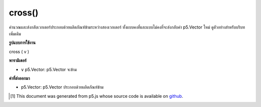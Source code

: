 .. raw:: html

	<script src="https://sketch.netpie.io/widget/p5-widget.js"></script>

cross()
=======

คำนวณและส่งกลับเวกเตอร์ประกอบด้วยผลิตภัณฑ์ข้ามระหว่างสองเวกเตอร์ ทั้งแบบคงที่และแบบไม่คงที่จะส่งกลับค่า p5.Vector ใหม่ ดูตัวอย่างสำหรับบริบทเพิ่มเติม

.. Calculates and returns a vector composed of the cross product between
.. two vectors. Both the static and non static methods return a new p5.Vector.
.. See the examples for more context.

**รูปแบบการใช้งาน**

cross ( v )

**พารามิเตอร์**

- ``v``  p5.Vector: p5.Vector จะข้าม

.. ``v``  p5.Vector: p5.Vector to be crossed

**ค่าที่ส่งออกมา**

- p5.Vector: p5.Vector ประกอบด้วยผลิตภัณฑ์ข้าม

.. p5.Vector: p5.Vector composed of cross product

.. raw:: html

	<script type="text/p5" data-autoplay data-hide-sourcecode>
	var v1 = createVector(1, 2, 3);
	var v2 = createVector(1, 2, 3);
	
	v1.cross(v2); // v's components are [0, 0, 0]

	</script>

	<br><br>

	<script type="text/p5" data-autoplay data-hide-sourcecode>
	
	// Static method
	var v1 = createVector(1, 0, 0);
	var v2 = createVector(0, 1, 0);
	
	var crossProduct = p5.Vector.cross(v1, v2);
	// crossProduct has components [0, 0, 1]

	</script>

	<br><br>

..  [#f1] This document was generated from p5.js whose source code is available on `github <https://github.com/processing/p5.js>`_.
